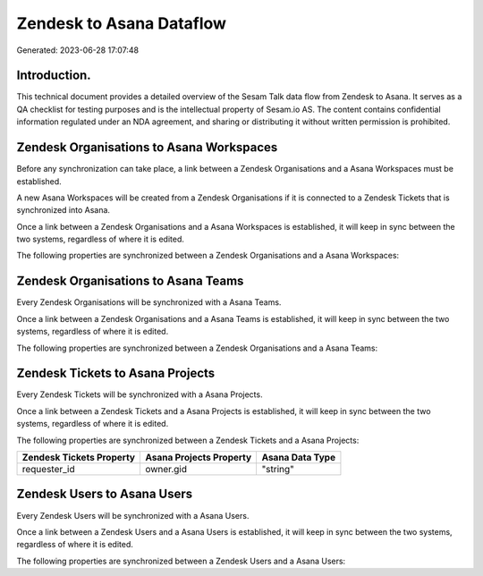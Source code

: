 =========================
Zendesk to Asana Dataflow
=========================

Generated: 2023-06-28 17:07:48

Introduction.
------------

This technical document provides a detailed overview of the Sesam Talk data flow from Zendesk to Asana. It serves as a QA checklist for testing purposes and is the intellectual property of Sesam.io AS. The content contains confidential information regulated under an NDA agreement, and sharing or distributing it without written permission is prohibited.

Zendesk Organisations to Asana Workspaces
-----------------------------------------
Before any synchronization can take place, a link between a Zendesk Organisations and a Asana Workspaces must be established.

A new Asana Workspaces will be created from a Zendesk Organisations if it is connected to a Zendesk Tickets that is synchronized into Asana.

Once a link between a Zendesk Organisations and a Asana Workspaces is established, it will keep in sync between the two systems, regardless of where it is edited.

The following properties are synchronized between a Zendesk Organisations and a Asana Workspaces:

.. list-table::
   :header-rows: 1

   * - Zendesk Organisations Property
     - Asana Workspaces Property
     - Asana Data Type


Zendesk Organisations to Asana Teams
------------------------------------
Every Zendesk Organisations will be synchronized with a Asana Teams.

Once a link between a Zendesk Organisations and a Asana Teams is established, it will keep in sync between the two systems, regardless of where it is edited.

The following properties are synchronized between a Zendesk Organisations and a Asana Teams:

.. list-table::
   :header-rows: 1

   * - Zendesk Organisations Property
     - Asana Teams Property
     - Asana Data Type


Zendesk Tickets to Asana Projects
---------------------------------
Every Zendesk Tickets will be synchronized with a Asana Projects.

Once a link between a Zendesk Tickets and a Asana Projects is established, it will keep in sync between the two systems, regardless of where it is edited.

The following properties are synchronized between a Zendesk Tickets and a Asana Projects:

.. list-table::
   :header-rows: 1

   * - Zendesk Tickets Property
     - Asana Projects Property
     - Asana Data Type
   * - requester_id
     - owner.gid
     - "string"


Zendesk Users to Asana Users
----------------------------
Every Zendesk Users will be synchronized with a Asana Users.

Once a link between a Zendesk Users and a Asana Users is established, it will keep in sync between the two systems, regardless of where it is edited.

The following properties are synchronized between a Zendesk Users and a Asana Users:

.. list-table::
   :header-rows: 1

   * - Zendesk Users Property
     - Asana Users Property
     - Asana Data Type

